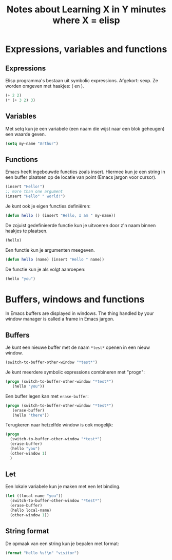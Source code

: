 #+TITLE: Notes about Learning X in Y minutes where X = elisp
* Expressions, variables and functions
** Expressions
   Elisp programma's bestaan uit symbolic expressions. Afgekort:
   sexp. Ze worden omgeven met haakjes: ( en ).
   #+begin_src emacs-lisp :tangle yes
     (+ 2 2)
     (* (+ 3 2) 3)
   #+end_src
** Variables
   Met setq kun je een variabele (een naam die wijst naar een blok
   geheugen) een waarde geven.
   #+begin_src emacs-lisp :tangle yes
     (setq my-name "Arthur")
   #+end_src
** Functions
   Emacs heeft ingebouwde functies zoals insert. Hiermee kun je een
   string in een buffer plaatsen op de locatie van point (Emacs jargon
   voor cursor).
   #+begin_src emacs-lisp :tangle yes
     (insert "Hello!")
     ;; more than one argument
     (insert "Hello" " world!")
   #+end_src
   Je kunt ook je eigen functies definiëren:
   #+begin_src emacs-lisp :tangle yes
     (defun hello () (insert "Hello, I am " my-name))
   #+end_src
   De zojuist gedefinieerde functie kun je uitvoeren door z'n naam
   binnen haakjes te plaatsen.
   #+begin_src emacs-lisp :tangle yes
     (hello)
   #+end_src
   Een functie kun je argumenten meegeven.
   #+begin_src emacs-lisp :tangle yes
     (defun hello (name) (insert "Hello " name))
   #+end_src
   De functie kun je als volgt aanroepen:
   #+begin_src emacs-lisp :tangle yes
     (hello "you")
   #+end_src
* Buffers, windows and functions
  In Emacs buffers are displayed in windows. The thing handled by your
  window manager is called a frame in Emacs jargon.
** Buffers
   Je kunt een nieuwe buffer met de naam =*test*= openen in een nieuw
   window.
   #+begin_src emacs-lisp :tangle yes
     (switch-to-buffer-other-window "*test*")
   #+end_src
   Je kunt meerdere symbolic expressions combineren met "progn":
   #+begin_src emacs-lisp :tangle yes
     (progn (switch-to-buffer-other-window "*test*")
	    (hello "you"))
   #+end_src
   Een buffer legen kan met =erase-buffer=:
   #+begin_src emacs-lisp :tangle yes
     (progn (switch-to-buffer-other-window "*test*")
	    (erase-buffer)
	    (hello "there"))
   #+end_src
   Terugkeren naar hetzelfde window is ook mogelijk:
   #+begin_src emacs-lisp :tangle yes
     (progn
       (switch-to-buffer-other-window "*test*")
       (erase-buffer)
       (hello "you")
       (other-window 1)
       )
   #+end_src
** Let
   Een lokale variabele kun je maken met een let binding.
   #+begin_src emacs-lisp :tangle yes
     (let ((local-name "you"))
       (switch-to-buffer-other-window "*test*")
       (erase-buffer)
       (hello local-name)
       (other-window 1))
   #+end_src
** String format
   De opmaak van een string kun je bepalen met format:
   #+begin_src emacs-lisp :tangle yes
     (format "Hello %s!\n" "visitor")
   #+end_src
